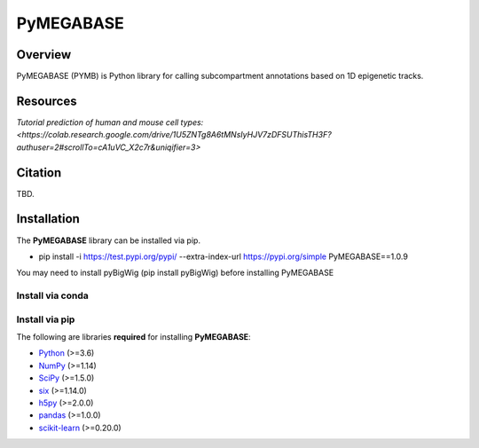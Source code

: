 ============
PyMEGABASE
============

|Citing PyMEGABASE|
|NDB|
|Update|
|GitHub-Stars|

.. |Citing PyMEGABASE| image:: https://img.shields.io/badge/cite-OpenMiChroM-informational
   :target: https://open-michrom.readthedocs.io/en/latest/Reference/citing.html
.. |NDB| image:: https://img.shields.io/badge/NDB-Nucleome%20Data%20Bank-informational
   :target: https://ndb.rice.edu/
.. |Update| image:: https://anaconda.org/conda-forge/openmichrom/badges/latest_release_date.svg   
   :target: https://anaconda.org/conda-forge/openmichrom
.. |GitHub-Stars| image:: https://img.shields.io/github/stars/junioreif/OpenMiChroM.svg?style=social
   :target: https://github.com/ed29rice/PyMEGABASE

Overview
========
PyMEGABASE (PYMB) is Python library for calling subcompartment annotations based on 1D epigenetic tracks.

Resources
=========
`Tutorial prediction of human and mouse cell types: <https://colab.research.google.com/drive/1U5ZNTg8A6tMNsIyHJV7zDFSUThisTH3F?authuser=2#scrollTo=cA1uVC_X2c7r&uniqifier=3>`



Citation
========

TBD.


Installation
============

The **PyMEGABASE** library can be installed via pip.

- pip install -i https://test.pypi.org/pypi/ --extra-index-url https://pypi.org/simple PyMEGABASE==1.0.9

You may need to install pyBigWig (pip install pyBigWig) before installing PyMEGABASE


Install via conda
-----------------


Install via pip
-----------------
    
    
The following are libraries **required** for installing **PyMEGABASE**:

- `Python <https://www.python.org/>`__ (>=3.6)
- `NumPy <https://www.numpy.org/>`__ (>=1.14)
- `SciPy <https://www.scipy.org/>`__ (>=1.5.0)
- `six <https://pypi.org/project/six/>`__ (>=1.14.0)
- `h5py <https://www.h5py.org/>`__ (>=2.0.0)
- `pandas <https://pandas.pydata.org/>`__ (>=1.0.0)
- `scikit-learn <https://scikit-learn.org/>`__ (>=0.20.0)
